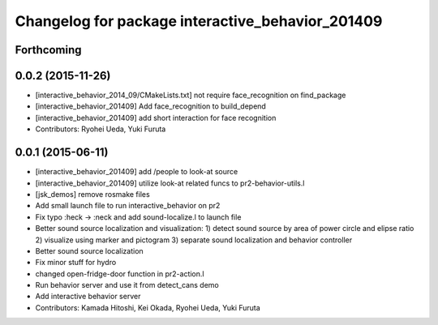 ^^^^^^^^^^^^^^^^^^^^^^^^^^^^^^^^^^^^^^^^^^^^^^^^^
Changelog for package interactive_behavior_201409
^^^^^^^^^^^^^^^^^^^^^^^^^^^^^^^^^^^^^^^^^^^^^^^^^

Forthcoming
-----------

0.0.2 (2015-11-26)
------------------
* [interactive_behavior_2014_09/CMakeLists.txt] not require face_recognition on find_package
* [interactive_behavior_201409] Add face_recognition to build_depend
* [interactive_behavior_201409] add short interaction for face recognition
* Contributors: Ryohei Ueda, Yuki Furuta

0.0.1 (2015-06-11)
------------------
* [interactive_behavior_201409] add /people to look-at source
* [interactive_behavior_201409] utilize look-at related funcs to pr2-behavior-utils.l
* [jsk_demos] remove rosmake files
* Add small launch file to run interactive_behavior on pr2
* Fix typo :heck -> :neck and add sound-localize.l to launch file
* Better sound source localization and visualization:
  1) detect sound source by area of power circle and elipse ratio
  2) visualize using marker and pictogram
  3) separate sound localization and behavior controller
* Better sound source localization
* Fix minor stuff for hydro
* changed open-fridge-door function in pr2-action.l
* Run behavior server and use it from detect_cans demo
* Add interactive behavior server
* Contributors: Kamada Hitoshi, Kei Okada, Ryohei Ueda, Yuki Furuta
